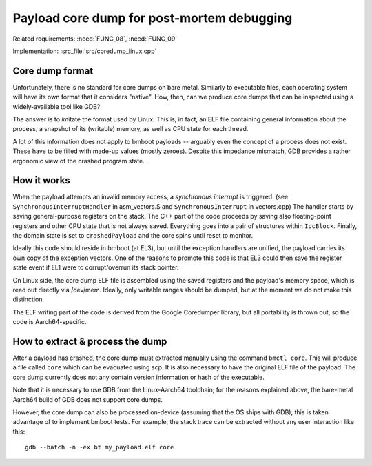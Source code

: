 Payload core dump for post-mortem debugging
===========================================

Related requirements: :need:`FUNC_08`, :need:`FUNC_09`

Implementation: :src_file:`src/coredump_linux.cpp`

Core dump format
----------------

Unfortunately, there is no standard for core dumps on bare metal. Similarly to executable files, each operating system
will have its own format that it considers "native". How, then, can we produce core dumps that can be inspected using
a widely-available tool like GDB?

The answer is to imitate the format used by Linux. This is, in fact, an ELF file containing general information about
the process, a snapshot of its (writable) memory, as well as CPU state for each thread.

A lot of this information does not apply to bmboot payloads -- arguably even the concept of a process does not exist.
These have to be filled with made-up values (mostly zeroes). Despite this impedance mismatch, GDB provides a rather
ergonomic view of the crashed program state.


How it works
------------

When the payload attempts an invalid memory access, a *synchronous interrupt* is triggered.
(see ``SynchronousInterruptHandler`` in asm_vectors.S and ``SynchronousInterrupt`` in vectors.cpp)
The handler starts by saving general-purpose registers on the stack.
The C++ part of the code proceeds by saving also floating-point registers and other CPU state that is not always saved.
Everything goes into a pair of structures within ``IpcBlock``.
Finally, the domain state is set to ``crashedPayload`` and the core spins until reset to monitor.

Ideally this code should reside in bmboot (at EL3), but until the exception handlers are unified, the payload carries
its own copy of the exception vectors. One of the reasons to promote this code is that EL3 could then save the register
state event if EL1 were to corrupt/overrun its stack pointer.

On Linux side, the core dump ELF file is assembled using the saved registers and the payload's memory space,
which is read out directly via /dev/mem. Ideally, only writable ranges should be dumped, but at the moment we do not
make this distinction.

The ELF writing part of the code is derived from the Google Coredumper library, but all portability is thrown out,
so the code is Aarch64-specific.


How to extract & process the dump
---------------------------------

After a payload has crashed, the core dump must extracted manually using the command ``bmctl core``.
This will produce a file called ``core`` which can be evacuated using scp.
It is also necessary to have the original ELF file of the payload. The core dump currently does not any contain version
information or hash of the executable.

Note that it is necessary to use GDB from the Linux-Aarch64 toolchain; for the reasons explained above, the bare-metal
Aarch64 build of GDB does not support core dumps.

However, the core dump can also be processed on-device (assuming that the OS ships with GDB); this is taken advantage of
to implement bmboot tests.
For example, the stack trace can be extracted without any user interaction like this::

    gdb --batch -n -ex bt my_payload.elf core
